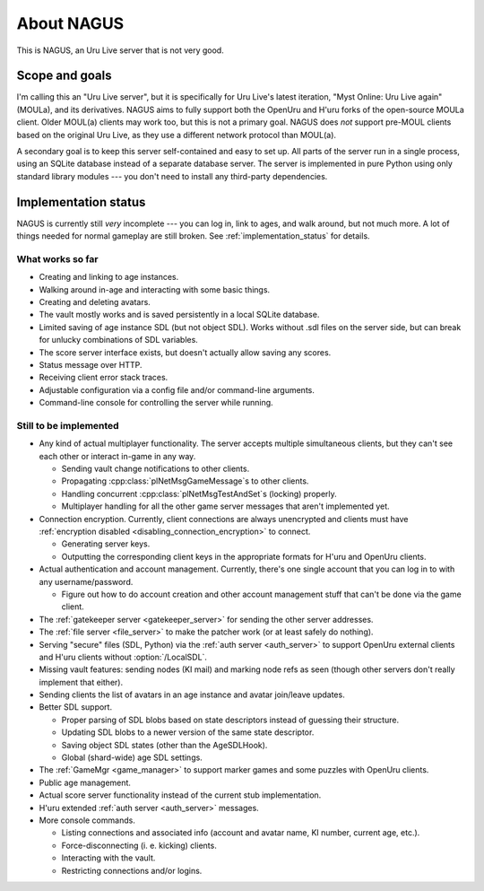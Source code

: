About NAGUS
===========

This is NAGUS, an Uru Live server that is not very good.

Scope and goals
---------------

I'm calling this an "Uru Live server",
but it is specifically for Uru Live's latest iteration,
"Myst Online: Uru Live again" (MOULa),
and its derivatives.
NAGUS aims to fully support both the OpenUru and H'uru forks of the open-source MOULa client.
Older MOUL(a) clients may work too,
but this is not a primary goal.
NAGUS does *not* support pre-MOUL clients based on the original Uru Live,
as they use a different network protocol than MOUL(a).

A secondary goal is to keep this server self-contained and easy to set up.
All parts of the server run in a single process,
using an SQLite database instead of a separate database server.
The server is implemented in pure Python using only standard library modules ---
you don't need to install any third-party dependencies.

.. _implementation_status:

Implementation status
---------------------

NAGUS is currently still *very* incomplete ---
you can log in,
link to ages,
and walk around,
but not much more.
A lot of things needed for normal gameplay are still broken.
See :ref:`implementation_status` for details.

What works so far
^^^^^^^^^^^^^^^^^

* Creating and linking to age instances.
* Walking around in-age and interacting with some basic things.
* Creating and deleting avatars.
* The vault mostly works and is saved persistently in a local SQLite database.
* Limited saving of age instance SDL
  (but not object SDL).
  Works without .sdl files on the server side,
  but can break for unlucky combinations of SDL variables.
* The score server interface exists,
  but doesn't actually allow saving any scores.
* Status message over HTTP.
* Receiving client error stack traces.
* Adjustable configuration via a config file and/or command-line arguments.
* Command-line console for controlling the server while running.

Still to be implemented
^^^^^^^^^^^^^^^^^^^^^^^

* Any kind of actual multiplayer functionality.
  The server accepts multiple simultaneous clients,
  but they can't see each other or interact in-game in any way.
  
  * Sending vault change notifications to other clients.
  * Propagating :cpp:class:`plNetMsgGameMessage`\s to other clients.
  * Handling concurrent :cpp:class:`plNetMsgTestAndSet`\s (locking) properly.
  * Multiplayer handling for all the other game server messages that aren't implemented yet.
* Connection encryption.
  Currently,
  client connections are always unencrypted
  and clients must have :ref:`encryption disabled <disabling_connection_encryption>` to connect.
  
  * Generating server keys.
  * Outputting the corresponding client keys in the appropriate formats for H'uru and OpenUru clients.
* Actual authentication and account management.
  Currently,
  there's one single account
  that you can log in to with any username/password.
  
  * Figure out how to do account creation and other account management stuff
    that can't be done via the game client.
* The :ref:`gatekeeper server <gatekeeper_server>` for sending the other server addresses.
* The :ref:`file server <file_server>` to make the patcher work
  (or at least safely do nothing).
* Serving "secure" files (SDL, Python) via the :ref:`auth server <auth_server>`
  to support OpenUru external clients
  and H'uru clients without :option:`/LocalSDL`.
* Missing vault features:
  sending nodes (KI mail)
  and marking node refs as seen
  (though other servers don't really implement that either).
* Sending clients the list of avatars in an age instance
  and avatar join/leave updates.
* Better SDL support.
  
  * Proper parsing of SDL blobs based on state descriptors
    instead of guessing their structure.
  * Updating SDL blobs to a newer version of the same state descriptor.
  * Saving object SDL states
    (other than the AgeSDLHook).
  * Global (shard-wide) age SDL settings.
* The :ref:`GameMgr <game_manager>` to support marker games and some puzzles with OpenUru clients.
* Public age management.
* Actual score server functionality instead of the current stub implementation.
* H'uru extended :ref:`auth server <auth_server>` messages.
* More console commands.
  
  * Listing connections and associated info (account and avatar name, KI number, current age, etc.).
  * Force-disconnecting (i. e. kicking) clients.
  * Interacting with the vault.
  * Restricting connections and/or logins.
